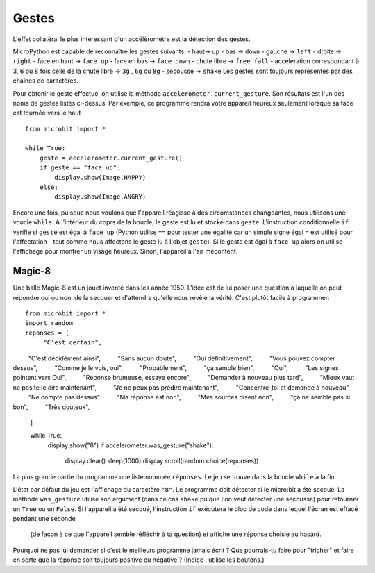 Gestes
--------

L'effet collatéral le plus intéressant d'un accélèromètre est la détection des
gestes.

MicroPython est capable de reconnaître les gestes suivants:
- haut-> ``up``
- bas -> ``down``
- gauche -> ``left``
- droite -> ``right``
- face en haut -> ``face up``
- face en bas -> ``face down``
- chute libre ->  ``free fall``
- accélération correspondant à 3, 6 ou 8 fois celle de la chute libre -> ``3g``
,  ``6g`` ou ``8g``
- secousse -> ``shake``
Les gestes sont toujours représentés par des chaînes de caractères.

Pour obtenir le geste effectué, on utilise la méthode ``accelerometer.current_gesture``.
Son résultats est l'un des noms de gestes listés ci-dessus. Par exemple, ce
programme rendra votre appareil heureux seulement lorsque sa face est tournée
vers le haut ::

    from microbit import *

    while True:
        geste = accelerometer.current_gesture()
        if geste == "face up":
            display.show(Image.HAPPY)
        else:
            display.show(Image.ANGRY)

Encore une fois, puisque nous voulons que l'appareil réagisse à des circomstances
changeantes, nous utilisons une voucle ``while``. A l'intérieur du coprs de la
boucle, le geste est lu et stocké dans ``geste``. L'instruction conditionnelle
``if`` verifie si ``geste`` est égal à ``face up`` (Python utilise ``==`` pour
tester une égalité car un simple signe égal ``=`` est utilisé pour l'affectation -
tout comme nous affectons le geste lu à l'objet ``geste``). Si le geste est égal
à ``face up`` alors on utilise l'affichage pour montrer un visage heureux. Sinon,
l'appareil a l'air mécontent.

Magic-8
+++++++

Une balle Magic-8 est un jouet inventé dans les année 1950. L'idée est de lui poser
une question à laquelle on peut répondre oui ou non, de la secouer et d'attendre
qu'elle nous révèle la vérité. C'est plutôt facile à programmer::

    from microbit import *
    import random
    reponses = [
         "C'est certain",
         "C'est décidément ainsi",
         "Sans aucun doute",
         "Oui définitivement",
         "Vous pouvez compter dessus",
         "Comme je le vois, oui",
         "Probablement",
         "ça semble bien",
         "Oui",
         "Les signes pointent vers Oui",
         "Réponse brumeuse, essaye encore",
         "Demander à nouveau plus tard",
         "Mieux vaut ne pas te le dire maintenant",
         "Je ne peux pas prédire maintenant",
         "Concentre-toi et demande à nouveau",
         "Ne compte pas dessus"
         "Ma réponse est non",
         "Mes sources disent non",
         "ça ne semble pas si bon",
         "Très douteux",
    ]
    
    while True:
        display.show("8")
        if accelerometer.was_gesture("shake"):
            display.clear()
            sleep(1000)
            display.scroll(random.choice(reponses))

La plus grande partie du programme une liste nommée ``réponses``. Le jeu se
trouve dans la boucle ``while`` à la fin.

L'état  par défaut du jeu est l'affichage du caractère ``"8"``. Le programme doit
détecter si le micro:bit a été secoué. La méthode ``was_gesture`` utilise son
argument (dans ce cas ``shake`` puique l'on veut détecter une secousse) pour
retourner un ``True`` ou un ``False``. Si l'appareil a été secoué, l'instruction
``if`` exécutera le bloc de code dans lequel l'écran est effacé pendant une seconde
 (de façon à ce que l'appareil semble réfléchir à ta question) et affiche une
 réponse choisie au hasard.

Pourquoi ne pas lui demander si c'est le meilleurs programme jamais écrit ? Que
pourrais-tu faire pour "tricher" et faire en sorte que la réponse soit toujours
positive ou négative ? (Indice : utilise les boutons.)
